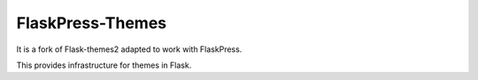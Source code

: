 FlaskPress-Themes
=================

It is a fork of Flask-themes2 adapted to work with FlaskPress.

This provides infrastructure for themes in Flask.
